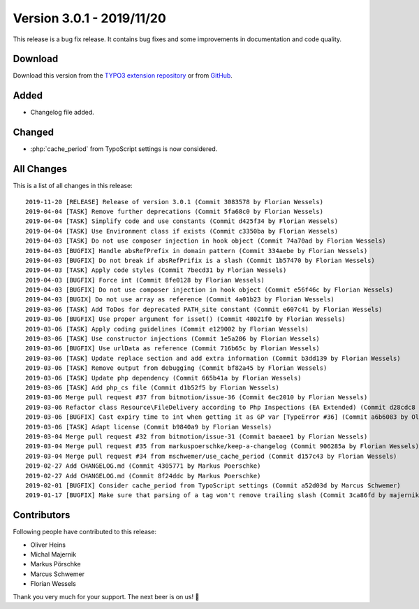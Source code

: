 ﻿.. include:: ../../Includes.txt

==========================
Version 3.0.1 - 2019/11/20
==========================

This release is a bug fix release. It contains bug fixes and some improvements in documentation and code quality.

Download
========

Download this version from the `TYPO3 extension repository <https://extensions.typo3.org/extension/secure_downloads/>`__ or from
`GitHub <https://github.com/Leuchtfeuer/typo3-secure-downloads/releases/tag/3.0.1>`__.

Added
=====

* Changelog file added.

Changed
=======

* :php:`cache_period` from TypoScript settings is now considered.

All Changes
===========

This is a list of all changes in this release::

   2019-11-20 [RELEASE] Release of version 3.0.1 (Commit 3083578 by Florian Wessels)
   2019-04-04 [TASK] Remove further deprecations (Commit 5fa68c0 by Florian Wessels)
   2019-04-04 [TASK] Simplify code and use constants (Commit d425f34 by Florian Wessels)
   2019-04-04 [TASK] Use Environment class if exists (Commit c3350ba by Florian Wessels)
   2019-04-03 [TASK] Do not use composer injection in hook object (Commit 74a70ad by Florian Wessels)
   2019-04-03 [BUGFIX] Handle absRefPrefix in domain pattern (Commit 334aebe by Florian Wessels)
   2019-04-03 [BUGFIX] Do not break if absRefPrifix is a slash (Commit 1b57470 by Florian Wessels)
   2019-04-03 [TASK] Apply code styles (Commit 7becd31 by Florian Wessels)
   2019-04-03 [BUGFIX] Force int (Commit 8fe0128 by Florian Wessels)
   2019-04-03 [BUGFIX] Do not use composer injection in hook object (Commit e56f46c by Florian Wessels)
   2019-04-03 [BUGIX] Do not use array as reference (Commit 4a01b23 by Florian Wessels)
   2019-03-06 [TASK] Add ToDos for deprecated PATH_site constant (Commit e607c41 by Florian Wessels)
   2019-03-06 [BUGFIX] Use proper argument for isset() (Commit 48021f0 by Florian Wessels)
   2019-03-06 [TASK] Apply coding guidelines (Commit e129002 by Florian Wessels)
   2019-03-06 [TASK] Use constructor injections (Commit 1e5a206 by Florian Wessels)
   2019-03-06 [BUGFIX] Use urlData as reference (Commit 716b65c by Florian Wessels)
   2019-03-06 [TASK] Update replace section and add extra information (Commit b3dd139 by Florian Wessels)
   2019-03-06 [TASK] Remove output from debugging (Commit bf82a45 by Florian Wessels)
   2019-03-06 [TASK] Update php dependency (Commit 665b41a by Florian Wessels)
   2019-03-06 [TASK] Add php_cs file (Commit d1b52f5 by Florian Wessels)
   2019-03-06 Merge pull request #37 from bitmotion/issue-36 (Commit 6ec2010 by Florian Wessels)
   2019-03-06 Refactor class Resource\FileDelivery according to Php Inspections (EA Extended) (Commit d28cdc8 by Oliver Heins)
   2019-03-06 [BUGFIX] Cast expiry time to int when getting it as GP var [TypeError #36] (Commit a6b6083 by Oliver Heins)
   2019-03-06 [TASK] Adapt license (Commit b9840a9 by Florian Wessels)
   2019-03-04 Merge pull request #32 from bitmotion/issue-31 (Commit baeaee1 by Florian Wessels)
   2019-03-04 Merge pull request #35 from markuspoerschke/keep-a-changelog (Commit 906285a by Florian Wessels)
   2019-03-04 Merge pull request #34 from mschwemer/use_cache_period (Commit d157c43 by Florian Wessels)
   2019-02-27 Add CHANGELOG.md (Commit 4305771 by Markus Poerschke)
   2019-02-27 Add CHANGELOG.md (Commit 8f24ddc by Markus Poerschke)
   2019-02-01 [BUGFIX] Consider cache_period from TypoScript settings (Commit a52d03d by Marcus Schwemer)
   2019-01-17 [BUGFIX] Make sure that parsing of a tag won't remove trailing slash (Commit 3ca86fd by majernik)

Contributors
============
Following people have contributed to this release:

* Oliver Heins
* Michal Majernik
* Markus Pörschke
* Marcus Schwemer
* Florian Wessels

Thank you very much for your support. The next beer is on us! 🍻
